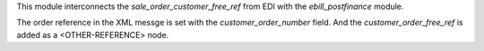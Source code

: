 This module interconnects the `sale_order_customer_free_ref` from EDI with the `ebill_postfinance` module.

The order reference in the XML messge is set with the `customer_order_number` field.
And the `customer_order_free_ref` is added as a <OTHER-REFERENCE> node.
